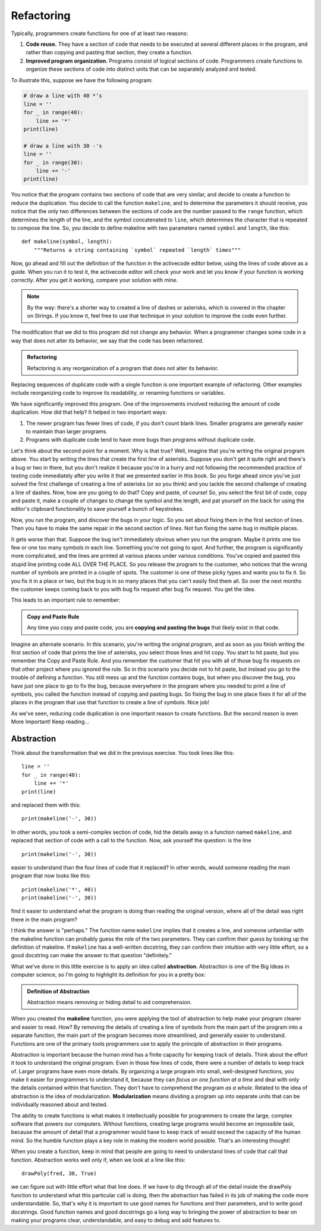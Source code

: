.. qnum::
   :prefix: func-whycreate
   :start: 1

.. index:: code duplication, refactor
   
Refactoring
===========

Typically, programmers create functions for one of at least two reasons:

#. **Code reuse.** They have a section of code that needs to be executed at several different places in the program,
   and rather than copying and pasting that section, they create a function.

#. **Improved program organization.** Programs consist of logical sections of code. Programmers create functions
   to organize these sections of code into distinct units that can be separately analyzed and tested. 

To illustrate this, suppose we have the following program:

.. sourcecode:: python

    # draw a line with 40 *'s
    line = ''
    for _ in range(40):
        line += '*'
    print(line)

    # draw a line with 30 -'s
    line = ''
    for _ in range(30):
        line += '-'
    print(line)
    
You notice that the program contains two sections of code that are very similar, and decide to create a function to reduce the
duplication. You decide to call the function ``makeline``, and to determine the parameters it should receive, you notice that the 
only two differences between the sections of code are the number passed to the ``range`` function, which determines the length
of the line, and the symbol concatenated to ``line``, which determines the character that is repeated to compose the line.
So, you decide to define makeline with two parameters named ``symbol`` and ``length``, like this::

    def makeline(symbol, length):
        """Returns a string containing `symbol` repeated `length` times"""

Now, go ahead and fill out the definition of the function in the activecode editor below, using the lines of code above as a guide. 
When you run it to test it, the activecode editor will check your work and let you know if your function is working correctly.
After you get it working, compare your solution with mine.

.. note::
    By the way: there's a shorter way to created a line of dashes or asterisks, which is covered in the chapter on Strings.
    If you know it, feel free to use that technique in your solution to improve the code even further.

.. tabbed:: func-whycreate-tab

    .. tab:: Question

        Complete the definition of the makeline function.

        .. activecode:: func-whycreate-ac

            def makeline(symbol, length):
                """Returns a string containing `symbol` repeated `length` times"""


            # Now, use makeline to create the lines

            print(makeline('*', 40))
            print(makeline('-', 30))

            ====

            from unittest.gui import TestCaseGui

            class myTests(TestCaseGui):

                def testOne(self):
                    self.assertEqual(makeline('*', 40), '*' * 40, "makeline('*', 40) correct?"  )
                    self.assertEqual(makeline('-', 30), '-' * 40, "makeline('-', 30) correct?"  )
                    self.assertEqual(makeline('+', 20), '+' * 20, "makeline('+', 20) correct?"  )

            myTests().main()            


    .. tab:: Solution

        Here's my solution:

        .. sourcecode:: python

            def makeline(symbol, length):
                "Returns a string containing `symbol` repeated `length` times"

                line = ''
                for _ in range(length):
                    line += symbol

                return line

The modification that we did to this program did not change any behavior. When a programmer changes some code
in a way that does not alter its behavior, we say that the code has been refactored.

.. admonition:: Refactoring

    Refactoring is any reorganization of a program that does not alter its behavior.
    
Replacing sequences of duplicate code with a single function is one important example of refactoring. Other examples include
reorganizing code to improve its readability, or renaming functions or variables. 

We have significantly improved this program. One of the improvements involved reducing the amount of code duplication.
How did that help? It helped in two important ways:

#. The newer program has fewer lines of code, if you don't count blank lines. Smaller programs are generally easier
   to maintain than larger programs.

#. Programs with duplicate code tend to have more bugs than programs without duplicate code. 

Let's think about the second point for a moment. Why is that true? Well, imagine that you're writing the original program
above. You start by writing the lines that create the first line of asterisks. Suppose you don't get it quite right and
there's a bug or two in there, but you don't realize it because you're in a hurry and not following the recommended practice of 
testing code immediately after you write it that we presented earlier in this book. So you forge ahead since you've just
solved the first challenge of creating a line of asterisks (or so you think) and you tackle the second challenge of creating
a line of dashes. Now, how are you going to do that? Copy and paste, of course! So, you select the first bit of code,
copy and paste it, make a couple of changes to change the symbol and the length, and pat yourself on the back for using the
editor's clipboard functionality to save yourself a bunch of keystrokes.

Now, you run the program, and discover the bugs in your logic. So you set about fixing them in the first section of lines.
Then you have to make the same repair in the second section of lines. Not fun fixing the same bug in multiple places.

It gets worse than that. Suppose the bug isn't immediately obvious when you run the program. Maybe it prints one too few
or one too many symbols in each line. Something you're not going to spot. And further, the program is significantly more
complicated, and the lines are printed at various places under various conditions. You've copied and pasted this stupid
line printing code ALL OVER THE PLACE. So you release the program to the customer, who notices that the wrong number of
symbols are printed in a couple of spots. The customer is one of these picky types and wants you to fix it. So you fix it in
a place or two, but the bug is in so many places that you can't easily find them all. So over the next months the customer
keeps coming back to you with bug fix request after bug fix request. You get the idea.

This leads to an important rule to remember:

.. admonition:: Copy and Paste Rule

    Any time you copy and paste code, you are **copying and pasting the bugs** that likely exist in that code.

Imagine an alternate scenario. In this scenario, you're writing the original program, and as soon as you finish
writing the first section of code that prints the line of asterisks, you select those lines and hit copy. You start
to hit paste, but you remember the Copy and Paste Rule. And you remember the customer that hit you with all of
those bug fix requests on that other project where you ignored the rule. So in this scenario you decide not to hit paste, but instead you go to
the trouble of defining a function. You still mess up and the function contains bugs, but when you discover the bug,
you have just one place to go to fix the bug, because everywhere in the program where you needed to print a line of symbols,
you called the function instead of copying and pasting bugs. So fixing the bug in one place fixes it for all of the places in
the program that use that function to create a line of symbols. Nice job!

As we've seen, reducing code duplication is one important reason to create functions. But the second reason is even More Important!
Keep reading...

.. index:: abstraction, modularization

Abstraction
-----------

Think about the transformation that we did in the previous exercise. You took lines like this::

    line = ''
    for _ in range(40):
        line += '*'
    print(line)

and replaced them with this::

    print(makeline('-', 30))

In other words, you took a semi-complex section of code, hid the details away in a function named ``makeline``, and
replaced that section of code with a call to the function. Now, ask yourself the question: is the line

::

    print(makeline('-', 30))

easier to understand than the four lines of code that it replaced? In other words, would someone reading the main program
that now looks like this::

    print(makeline('*', 40))
    print(makeline('-', 30))

find it easier to understand what the program is doing than reading the original version, where all of the detail was
right there in the main program? 

I think the answer is "perhaps." The function name ``makeline`` implies that it creates a line, and someone unfamiliar
with the makeline function can probably guess the role of the two parameters. They can confirm their guess by looking up
the definition of makeline. If ``makeline`` has a well-written docstring, they can confirm their intuition with very
little effort, so a good docstring can make the answer to that question "definitely."

What we've done in this little exercise is to apply an idea called **abstraction**. Abstraction is one of the Big Ideas in computer science,
so I'm going to highlight its definition for you in a pretty box:

.. admonition:: Definition of Abstraction

    Abstraction means removing or hiding detail to aid comprehension.

When you created the **makeline** function, you were applying the tool of abstraction to help make your program clearer and easier to
read. How? By removing the details of creating a line of symbols from the main part of the program into a separate function,
the main part of the program becomes more streamlined, and generally easier to understand. Functions are one of the primary
tools programmers use to apply the principle of abstraction in their programs.

Abstraction is important because the human mind has a finite capacity for keeping track of details. Think about the
effort it took to understand the original program. Even in those few lines of code, there were a number of details to
keep track of. Larger programs have even more details. By organizing a large program into small, well-designed
functions, you make it easier for programmers to understand it, because they can *focus on one function at a time* and
deal with only the details contained within that function. They don't have to comprehend the program *as a whole*.
Related to the idea of abstraction is the idea of modularization. **Modularization** means dividing a program up into
separate units that can be individually reasoned about and tested.

The ability to create functions is what makes it intellectually possible for programmers to create the large, complex
software that powers our computers. Without functions, creating large programs would become an impossible task, because
the amount of detail that a programmer would have to keep track of would exceed the capacity of the human mind.
So the humble function plays a key role in making the modern world possible. That's an interesting thought!

When you create a function, keep in mind that people are going to need to understand lines of code that call that function.
Abstraction works well only if, when we look at a line like this::

    drawPoly(fred, 30, True)

we can figure out with little effort what that line does. If we have to dig through all of the detail inside the drawPoly
function to understand what this particular call is doing, then the abstraction has failed in its job of making the
code more understandable. So, that's why it is important to use good names for functions and their parameters, and to
write good docstrings. Good function names and good docstrings go a long way to bringing the power of abstraction to bear
on making your programs clear, understandable, and easy to debug and add features to. 

